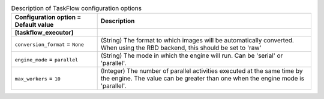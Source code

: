 ..
    Warning: Do not edit this file. It is automatically generated from the
    software project's code and your changes will be overwritten.

    The tool to generate this file lives in openstack-doc-tools repository.

    Please make any changes needed in the code, then run the
    autogenerate-config-doc tool from the openstack-doc-tools repository, or
    ask for help on the documentation mailing list, IRC channel or meeting.

.. _glance-taskflow:

.. list-table:: Description of TaskFlow configuration options
   :header-rows: 1
   :class: config-ref-table

   * - Configuration option = Default value
     - Description
   * - **[taskflow_executor]**
     -
   * - ``conversion_format`` = ``None``
     - (String) The format to which images will be automatically converted. When using the RBD backend, this should be set to 'raw'
   * - ``engine_mode`` = ``parallel``
     - (String) The mode in which the engine will run. Can be 'serial' or 'parallel'.
   * - ``max_workers`` = ``10``
     - (Integer) The number of parallel activities executed at the same time by the engine. The value can be greater than one when the engine mode is 'parallel'.

